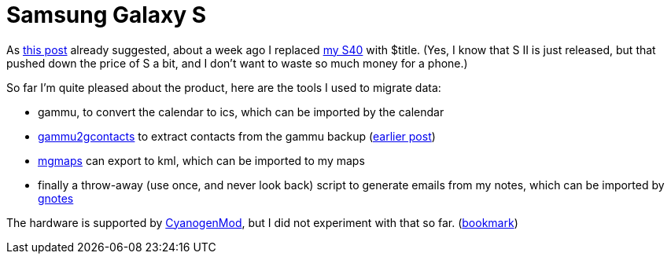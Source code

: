 = Samsung Galaxy S

:slug: galaxy-s
:category: en
:date: 2011-12-22T21:08:00Z

As link:|filename|/2011/s40-apps-i-use.adoc[this post] already suggested, about a week ago I
replaced link:|filename|/2007/3110c.adoc[my S40] with $title. (Yes, I know that S II is
just released, but that pushed down the price of S a bit, and I don't want to
waste so much money for a phone.)

So far I'm quite pleased about the product, here are the tools I used to
migrate data:

- gammu, to convert the calendar to ics, which can be imported by the calendar
- https://github.com/vmiklos/vmexam/blob/master/gammu/gammu2gcontacts[gammu2gcontacts] to extract
  contacts from the gammu backup (link:|filename|/2011/gammu2gcontacts.adoc[earlier post])
- http://www.mgmaps.com/[mgmaps] can export to kml, which can be imported to my maps
- finally a throw-away (use once, and never look back) script to generate emails from my notes, which can be imported by https://market.android.com/details?id=org.dayup.gnotes[gnotes]

The hardware is supported by http://www.cyanogenmod.com/[CyanogenMod], but I did not experiment with that so far. (http://forum.xda-developers.com/showthread.php?t=723596[bookmark])
